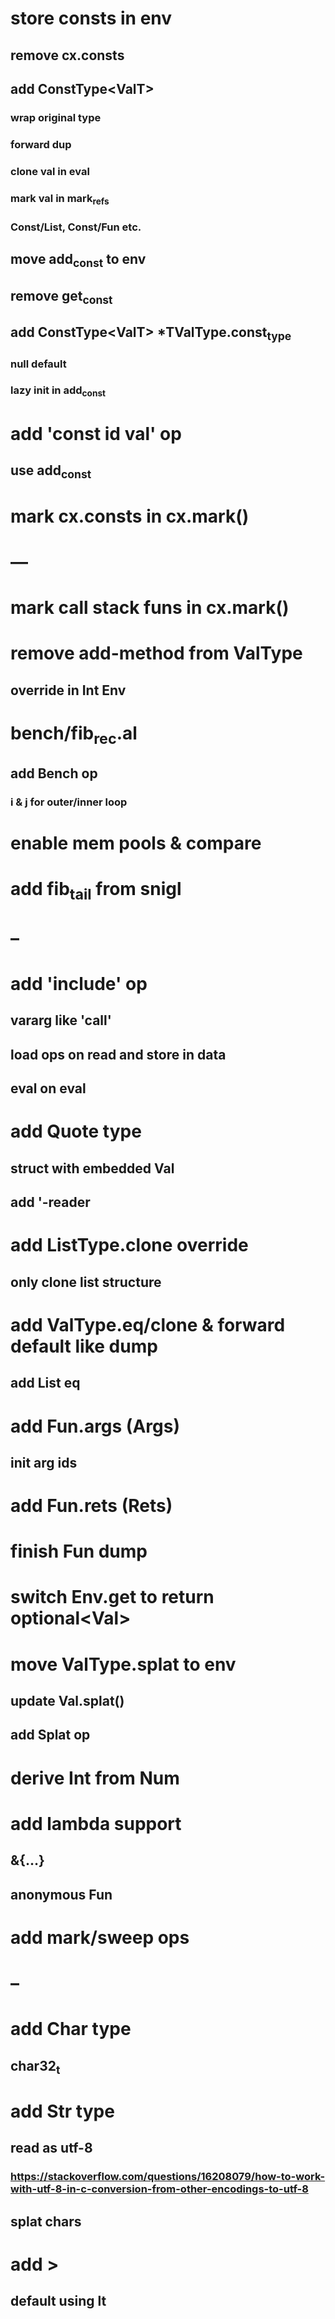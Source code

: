 * store consts in env
** remove cx.consts
** add ConstType<ValT>
*** wrap original type
*** forward dup
*** clone val in eval
*** mark val in mark_refs
*** Const/List, Const/Fun etc.
** move add_const to env
** remove get_const
** add ConstType<ValT> *TValType.const_type
*** null default
*** lazy init in add_const
* add 'const id val' op
** use add_const
* mark cx.consts in cx.mark()
* ---
* mark call stack funs in cx.mark()
* remove add-method from ValType
** override in Int Env
* bench/fib_rec.al
** add Bench op
*** i & j for outer/inner loop
* enable mem pools & compare
* add fib_tail from snigl
* --
* add 'include' op
** vararg like 'call'
** load ops on read and store in data
** eval on eval
* add Quote type
** struct with embedded Val
** add '-reader
* add ListType.clone override
** only clone list structure
* add ValType.eq/clone & forward default like dump
** add List eq
* add Fun.args (Args)
** init arg ids
* add Fun.rets (Rets)
* finish Fun dump
* switch Env.get to return optional<Val>
* move ValType.splat to env
** update Val.splat()
** add Splat op
* derive Int from Num
* add lambda support
** &{...}
** anonymous Fun
* add mark/sweep ops
* --
* add Char type
** char32_t
* add Str type
** read as utf-8
*** https://stackoverflow.com/questions/16208079/how-to-work-with-utf-8-in-c-conversion-from-other-encodings-to-utf-8
** splat chars
* add >
** default using lt
